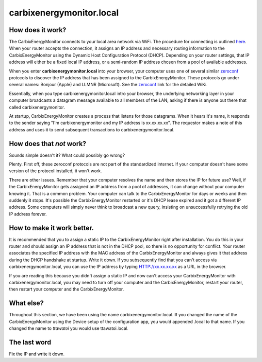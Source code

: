 ==============
carbixenergymonitor.local
==============

How does it work?
-------------------

The CarbixEnergyMonitor connects to your local area network via WiFi.
The procedure for connecting is outlined `here <connectWiFi.html>`_.
When your router accepts the connection, it assigns an IP address
and necessary routing information to the CarbixEnergyMonitor using the
Dynamic Host Configuration Protocol (DHCP).
Depending on your router settings, that IP address will either be
a fixed local IP address, or a semi-random IP address chosen from
a pool of available addresses.

When you enter **carbixenergymonitor.local** into your browser,
your computer uses one of several similar
`zeroconf <https://en.wikipedia.org/wiki/Zero-configuration_networking>`_ 
protocols to discover the IP address that has been assigned to the CarbixEnergyMonitor.
These protocols go under several names: Bonjour (Apple) and LLMNR (Microsoft).
See the `zeroconf <https://en.wikipedia.org/wiki/Zero-configuration_networking>`_ 
link for the detailed WiKi.

Essentially, when you type carbixenergymonitor.local intro your browser,
the underlying networking layer in your computer broadcasts a 
datagram message available to all members of the LAN, asking 
if there is anyone out there that called carbixenergymonitor.

At startup, CarbixEnergyMonitor creates a process that listens for those datagrams.
When it hears it's name, it responds to the sender saying "I'm carbixenergymonitor
and my IP address is xx.xx.xx.xx".  The requestor makes a note of
this address and uses it to send subsequent transactions to carbixenergymonitor.local.

How does that *not* work?
-------------------------

Sounds simple doesn't it?  What could possibly go wrong?

Plenty.  First off, these zeroconf protocols are not part of the
standardized internet. If your computer doesn't have some version of
the protocol installed, it won't work.

There are other issues.  Remember that your computer resolves
the name and then stores the IP for future use?  Well, if the
CarbixEnergyMonitor gets assigned an IP address from a pool of addresses,
it can change without your computer knowing it.  That is a
common problem.  Your computer can talk to the CarbixEnergyMonitor for
days or weeks and then suddenly it stops.  It's possible the
CarbixEnergyMonitor restarted or it's DHCP lease expired and it got a
different IP address.  Some computers will simply never think
to broadcast a new query, insisting on unsuccessfully retrying the old IP
address forever.

How to make it work better.
---------------------------

It is recommended that you to assign a 
static IP to the CarbixEnergyMonitor right after installation.  You do this
in your router and should assign an IP address that is
not in the DHCP pool, so there is no opportunity for conflict.
Your router associates the specified IP address with the MAC
address of the CarbixEnergyMonitor and always gives it that address during
the DHCP handshake at startup.
Write it down.  If you subsequently find that you can't access
via carbixenergymonitor.local, you can use the IP address by
typing HTTP://xx.xx.xx.xx as a URL in the browser.

If you are reading this because you didn't assign a static IP
and now can't access your CarbixEnergyMonitor with carbixenergymonitor.local,
you may need to turn off your computer and the CarbixEnergyMonitor, restart
your router, then restart your computer and the CarbixEnergyMonitor.

What else?
----------

Throughout this section, we have been using the name carbixenergymonitor.local.
If you changed the name of the CarbixEnergyMonitor using the Device setup
of the configuration app, you would appended .local to that name.  
If you changed the name to *ttawatoi* you would use
ttawatoi.local.

The last word
-------------

Fix the IP and write it down.